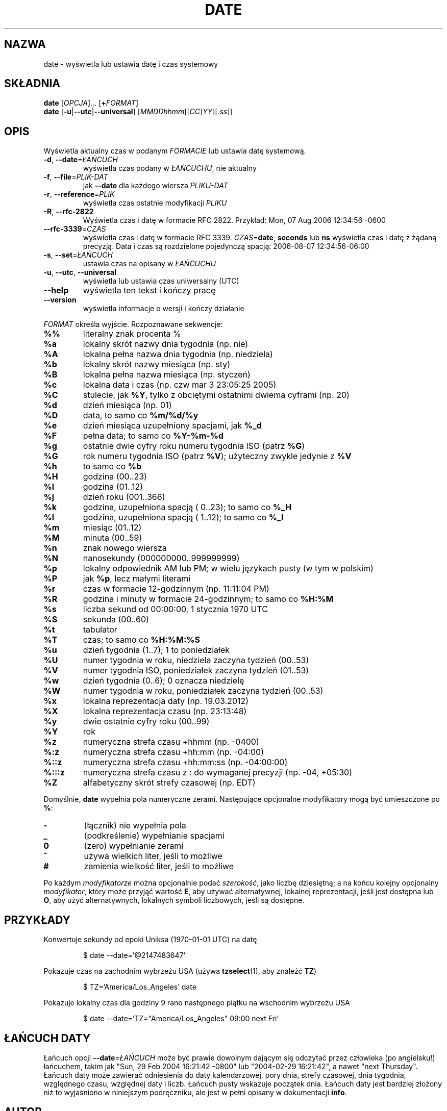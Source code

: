 .\" DO NOT MODIFY THIS FILE!  It was generated by help2man 1.35.
.\"*******************************************************************
.\"
.\" This file was generated with po4a. Translate the source file.
.\"
.\"*******************************************************************
.\" This file is distributed under the same license as original manpage
.\" Copyright of the original manpage:
.\" Copyright © 1984-2008 Free Software Foundation, Inc. (GPL-3+)
.\" Copyright © of Polish translation:
.\" Przemek Borys (PTM) <pborys@dione.ids.pl>, 1998.
.\" Robert Luberda (PTM) <robert@debian.org>, 2004.
.\" Rafał Maszkowski (PTM) <rzm@icm.edu.pl>, 2004.
.\" Michał Kułach <michal.kulach@gmail.com>, 2012.
.TH DATE 1 "wrzesień 2011" "GNU coreutils 8.12.197\-032bb" "Polecenia użytkownika"
.SH NAZWA
date \- wyświetla lub ustawia datę i czas systemowy
.SH SKŁADNIA
\fBdate\fP [\fIOPCJA\fP]... [\fB+\fP\fIFORMAT\fP]
.br
\fBdate\fP [\fB\-u\fP|\fB\-\-utc\fP|\fB\-\-universal\fP] [\fIMMDDhhmm\fP[[\fICC\fP]\fIYY\fP][\fI.ss\fP]]
.SH OPIS
.\" Add any additional description here
.PP
Wyświetla aktualny czas w podanym \fIFORMACIE\fP lub ustawia datę systemową.
.TP 
\fB\-d\fP, \fB\-\-date\fP=\fIŁAŃCUCH\fP
wyświetla czas podany w \fIŁAŃCUCHU\fP, nie aktualny
.TP 
\fB\-f\fP, \fB\-\-file\fP=\fIPLIK\-DAT\fP
jak \fB\-\-date\fP dla każdego wiersza \fIPLIKU\-DAT\fP
.TP 
\fB\-r\fP, \fB\-\-reference\fP=\fIPLIK\fP
wyświetla czas ostatnie modyfikacji \fIPLIKU\fP
.TP 
\fB\-R\fP, \fB\-\-rfc\-2822\fP
Wyświetla czas i datę w formacie RFC 2822. Przykład: Mon, 07 Aug 2006
12:34:56 \-0600
.TP 
\fB\-\-rfc\-3339\fP=\fICZAS\fP
wyświetla czas i datę w formacie RFC 3339. \fICZAS\fP=\fBdate\fP, \fBseconds\fP lub
\fBns\fP wyświetla czas i datę z żądaną precyzją. Data i czas są rozdzielone
pojedynczą spacją: 2006\-08\-07 12:34:56\-06:00
.TP 
\fB\-s\fP, \fB\-\-set\fP=\fIŁAŃCUCH\fP
ustawia czas na opisany w \fIŁAŃCUCHU\fP
.TP 
\fB\-u\fP, \fB\-\-utc\fP, \fB\-\-universal\fP
wyświetla lub ustawia czas uniwersalny (UTC)
.TP 
\fB\-\-help\fP
wyświetla ten tekst i kończy pracę
.TP 
\fB\-\-version\fP
wyświetla informacje o wersji i kończy działanie
.PP
\fIFORMAT\fP określa wyjście. Rozpoznawane sekwencje:
.TP 
\fB%%\fP
literalny znak procenta %
.TP 
\fB%a\fP
lokalny skrót nazwy dnia tygodnia (np. nie)
.TP 
\fB%A\fP
lokalna pełna nazwa dnia tygodnia (np. niedziela)
.TP 
\fB%b\fP
lokalny skrót nazwy miesiąca (np. sty)
.TP 
\fB%B\fP
lokalna pełna nazwa miesiąca (np. styczeń)
.TP 
\fB%c\fP
lokalna data i czas (np. czw mar 3 23:05:25 2005)
.TP 
\fB%C\fP
stulecie, jak \fB%Y\fP, tylko z obciętymi ostatnimi dwiema cyframi (np. 20)
.TP 
\fB%d\fP
dzień miesiąca (np. 01)
.TP 
\fB%D\fP
data, to samo co \fB%m/%d/%y\fP
.TP 
\fB%e\fP
dzień miesiąca uzupełniony spacjami, jak \fB%_d\fP
.TP 
\fB%F\fP
pełna data; to samo co \fB%Y\-%m\-%d\fP
.TP 
\fB%g\fP
ostatnie dwie cyfry roku numeru tygodnia ISO (patrz \fB%G\fP)
.TP 
\fB%G\fP
rok numeru tygodnia ISO (patrz \fB%V\fP); użyteczny zwykle jedynie z \fB%V\fP
.TP 
\fB%h\fP
to samo co \fB%b\fP
.TP 
\fB%H\fP
godzina (00..23)
.TP 
\fB%I\fP
godzina (01..12)
.TP 
\fB%j\fP
dzień roku (001..366)
.TP 
\fB%k\fP
godzina, uzupełniona spacją ( 0..23); to samo co \fB%_H\fP
.TP 
\fB%l\fP
godzina, uzupełniona spacją ( 1..12); to samo co \fB%_I\fP
.TP 
\fB%m\fP
miesiąc (01..12)
.TP 
\fB%M\fP
minuta (00..59)
.TP 
\fB%n\fP
znak nowego wiersza
.TP 
\fB%N\fP
nanosekundy (000000000..999999999)
.TP 
\fB%p\fP
lokalny odpowiednik AM lub PM; w wielu językach pusty (w tym w polskim)
.TP 
\fB%P\fP
jak \fB%p\fP, lecz małymi literami
.TP 
\fB%r\fP
czas w formacie 12\-godzinnym (np. 11:11:04 PM)
.TP 
\fB%R\fP
godzina i minuty w formacie 24\-godzinnym; to samo co \fB%H:%M\fP
.TP 
\fB%s\fP
liczba sekund od 00:00:00, 1 stycznia 1970 UTC
.TP 
\fB%S\fP
sekunda (00..60)
.TP 
\fB%t\fP
tabulator
.TP 
\fB%T\fP
czas; to samo co \fB%H:%M:%S\fP
.TP 
\fB%u\fP
dzień tygodnia (1..7); 1 to poniedziałek
.TP 
\fB%U\fP
numer tygodnia w roku, niedziela zaczyna tydzień (00..53)
.TP 
\fB%V\fP
numer tygodnia ISO, poniedziałek zaczyna tydzień (01..53)
.TP 
\fB%w\fP
dzień tygodnia (0..6); 0 oznacza niedzielę
.TP 
\fB%W\fP
numer tygodnia w roku, poniedziałek zaczyna tydzień (00..53)
.TP 
\fB%x\fP
lokalna reprezentacja daty (np. 19.03.2012)
.TP 
\fB%X\fP
lokalna reprezentacja czasu (np. 23:13:48)
.TP 
\fB%y\fP
dwie ostatnie cyfry roku (00..99)
.TP 
\fB%Y\fP
rok
.TP 
\fB%z\fP
numeryczna strefa czasu +hhmm (np. \-0400)
.TP 
\fB%:z\fP
numeryczna strefa czasu +hh:mm (np. \-04:00)
.TP 
\fB%::z\fP
numeryczna strefa czasu +hh:mm:ss (np. \-04:00:00)
.TP 
\fB%:::z\fP
numeryczna strefa czasu z : do wymaganej precyzji (np. \-04, +05:30)
.TP 
\fB%Z\fP
alfabetyczny skrót strefy czasowej (np. EDT)
.PP
Domyślnie, \fBdate\fP wypełnia pola numeryczne zerami. Następujące opcjonalne
modyfikatory mogą być umieszczone po \fB%\fP:
.TP 
\fB\-\fP
(łącznik) nie wypełnia pola
.TP 
\fB_\fP
(podkreślenie) wypełnianie spacjami
.TP 
\fB0\fP
(zero) wypełnianie zerami
.TP 
\fB^\fP
używa wielkich liter, jeśli to możliwe
.TP 
\fB#\fP
zamienia wielkość liter, jeśli to możliwe
.PP
Po każdym \fImodyfikatorze\fP można opcjonalnie podać \fIszerokość\fP, jako liczbę
dziesiętną; a na końcu kolejny opcjonalny \fImodyfikator\fP, który może przyjąć
wartość \fBE\fP, aby używać alternatywnej, lokalnej reprezentacji, jeśli jest
dostępna lub \fBO\fP, aby użyć alternatywnych, lokalnych symboli liczbowych,
jeśli są dostępne.
.SH PRZYKŁADY
Konwertuje sekundy od epoki Uniksa (1970\-01\-01 UTC) na datę
.IP
\f(CW$ date \-\-date='@2147483647'\fP
.PP
Pokazuje czas na zachodnim wybrzeżu USA (używa \fBtzselect\fP(1), aby znaleźć
\fBTZ\fP)
.IP
\f(CW$ TZ='America/Los_Angeles' date\fP
.PP
Pokazuje lokalny czas dla godziny 9 rano następnego piątku na wschodnim
wybrzeżu USA
.IP
\f(CW$ date \-\-date='TZ="America/Los_Angeles" 09:00 next Fri'\fP
.SH "ŁAŃCUCH DATY"
.\" NOTE: keep this paragraph in sync with the one in touch.x
Łańcuch opcji \fB\-\-date\fP=\fIŁAŃCUCH\fP może być prawie dowolnym dającym się
odczytać przez człowieka (po angielsku!) łańcuchem, takim jak "Sun, 29 Feb
2004 16:21:42 \-0800" lub "2004\-02\-29 16:21:42", a nawet "next
Thursday". Łańcuch daty może zawierać odniesienia do daty kalendarzowej,
pory dnia, strefy czasowej, dnia tygodnia, względnego czasu, względnej daty
i liczb. Łańcuch pusty wskazuje początek dnia. Łańcuch daty jest bardziej
złożony niż to wyjaśniono w niniejszym podręczniku, ale jest w pełni opisany
w dokumentacji \fBinfo\fP.
.SH AUTOR
Napisane przez Davida MacKenzie.
.SH ZGŁASZANIE\ BŁĘDÓW
Zgłoszenia błędów w date proszę wysyłać (po angielsku) na adres
bug\-coreutils@gnu.org
.br
Strona internetowa GNU coreutils:
<http://www.gnu.org/software/coreutils/>
.br
Ogólna pomoc dotycząca oprogramowania GNU:
<http://www.gnu.org/gethelp/>
.br
Zgłoszenia błędów w tłumaczeniu date proszę wysyłać na adres
<http://translationproject.org/team/pl.html>
.SH PRAWA\ AUTORSKIE
Copyright \(co 2011 Free Software Foundation, Inc. Licencja GPLv3+: GNU GPL
w wersji 3 lub późniejszej <http://gnu.org/licenses/gpl.html>.
.br
Jest to wolne oprogramowanie: można je zmieniać i rozpowszechniać. Nie ma
ŻADNEJ\ GWARANCJI, w granicach określonych przez prawo.
.SH "ZOBACZ TAKŻE"
Pełna dokumentacja \fBdate\fP jest dostępna w formacie Texinfo. Jeśli programy
\fBinfo\fP i \fBdate\fP są poprawnie zainstalowane, to polecenie
.IP
\fBinfo coreutils \(aqdate invocation\(aq\fP
.PP
powinno dać dostęp do pełnego podręcznika.
.SH TŁUMACZENIE
Autorami polskiego tłumaczenia niniejszej strony podręcznika man są:
Przemek Borys (PTM) <pborys@dione.ids.pl>,
Robert Luberda (PTM) <robert@debian.org>,
Rafał Maszkowski (PTM) <rzm@icm.edu.pl>
i
Michał Kułach <michal.kulach@gmail.com>.
.PP
Polskie tłumaczenie jest częścią projektu manpages-pl; uwagi, pomoc, zgłaszanie błędów na stronie http://sourceforge.net/projects/manpages-pl/. Jest zgodne z wersją \fB 8.13 \fPoryginału.

